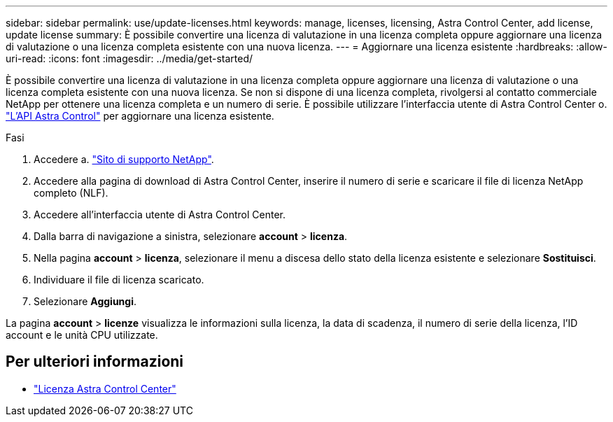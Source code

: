 ---
sidebar: sidebar 
permalink: use/update-licenses.html 
keywords: manage, licenses, licensing, Astra Control Center, add license, update license 
summary: È possibile convertire una licenza di valutazione in una licenza completa oppure aggiornare una licenza di valutazione o una licenza completa esistente con una nuova licenza. 
---
= Aggiornare una licenza esistente
:hardbreaks:
:allow-uri-read: 
:icons: font
:imagesdir: ../media/get-started/


[role="lead"]
È possibile convertire una licenza di valutazione in una licenza completa oppure aggiornare una licenza di valutazione o una licenza completa esistente con una nuova licenza. Se non si dispone di una licenza completa, rivolgersi al contatto commerciale NetApp per ottenere una licenza completa e un numero di serie. È possibile utilizzare l'interfaccia utente di Astra Control Center o. https://docs.netapp.com/us-en/astra-automation/index.html["L'API Astra Control"^] per aggiornare una licenza esistente.

.Fasi
. Accedere a. https://mysupport.netapp.com/site/["Sito di supporto NetApp"^].
. Accedere alla pagina di download di Astra Control Center, inserire il numero di serie e scaricare il file di licenza NetApp completo (NLF).
. Accedere all'interfaccia utente di Astra Control Center.
. Dalla barra di navigazione a sinistra, selezionare *account* > *licenza*.
. Nella pagina *account* > *licenza*, selezionare il menu a discesa dello stato della licenza esistente e selezionare *Sostituisci*.
. Individuare il file di licenza scaricato.
. Selezionare *Aggiungi*.


La pagina *account* > *licenze* visualizza le informazioni sulla licenza, la data di scadenza, il numero di serie della licenza, l'ID account e le unità CPU utilizzate.



== Per ulteriori informazioni

* link:../concepts/licensing.html["Licenza Astra Control Center"]


